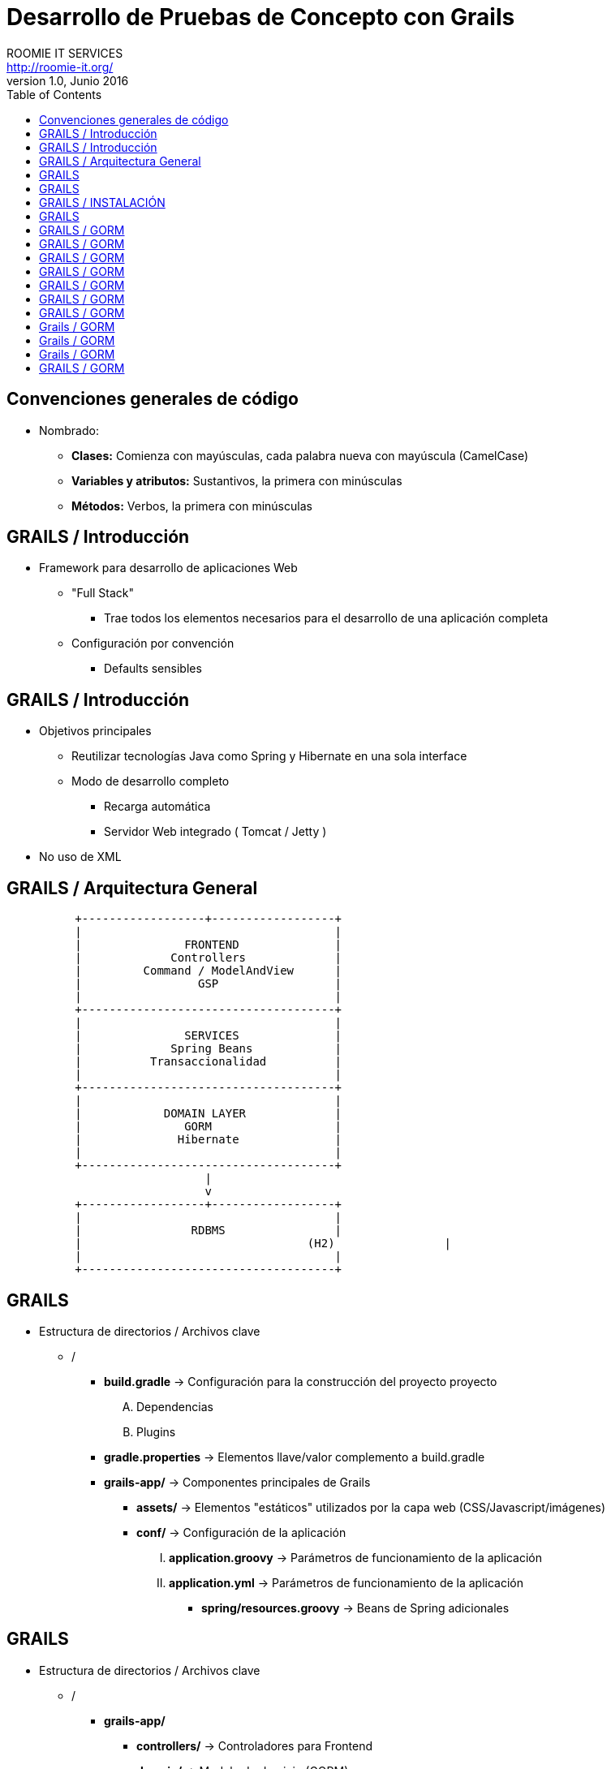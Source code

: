 = Desarrollo de Pruebas de Concepto con Grails
ROOMIE IT SERVICES <http://roomie-it.org/>
VERSIÓN 1.0, Junio 2016
:deckjs_transition: fade
:deckjsdir: deck.js/deck.js-master
:deckjs_theme: swiss
:navigation: 
:menu:
:status:
:goto:
:toc:

== Convenciones generales de código

* Nombrado:
** **Clases:** Comienza con mayúsculas, cada palabra nueva con mayúscula (CamelCase)
** **Variables y atributos:** Sustantivos, la primera con minúsculas
** **Métodos:** Verbos, la primera con minúsculas 

== GRAILS / Introducción

* Framework para desarrollo de aplicaciones Web
** "Full Stack"
*** Trae todos los elementos necesarios para el desarrollo de una aplicación completa
** Configuración por convención
*** Defaults sensibles

== GRAILS / Introducción

* Objetivos principales
** Reutilizar tecnologías Java como Spring y Hibernate en una sola interface
** Modo de desarrollo completo
*** Recarga automática
*** Servidor Web integrado ( Tomcat / Jetty )
* No uso de XML

== GRAILS / Arquitectura General

[shaape]
....

                                                  
          +------------------+------------------+
          |                                     |
          |               FRONTEND              |
          |             Controllers             |
          |         Command / ModelAndView      |
          |                 GSP                 |
          |                                     |
          +-------------------------------------+                                                  
          |                                     |
          |               SERVICES              |
          |             Spring Beans            |
          |          Transaccionalidad          |
          |                                     |
          +-------------------------------------+
          |                                     |
          |            DOMAIN LAYER             |
          |               GORM	                |
          |              Hibernate              |
          |                                     |
          +-------------------------------------+          					 
                             |
                             v
          +------------------+------------------+
          |                                     |
          |                RDBMS                |
          |				    (H2)                |
          |                                     |
          +-------------------------------------+     
....

== GRAILS

* Estructura de directorios / Archivos clave
** /
*** **build.gradle** -> Configuración para la construcción del proyecto proyecto
.... Dependencias
.... Plugins
*** **gradle.properties** -> Elementos llave/valor complemento a build.gradle
*** **grails-app/** -> Componentes principales de Grails
**** **assets/** -> Elementos "estáticos" utilizados por la capa web (CSS/Javascript/imágenes)
**** **conf/** -> Configuración de la aplicación 
..... **application.groovy** -> Parámetros de funcionamiento de la aplicación
..... **application.yml** -> Parámetros de funcionamiento de la aplicación
***** **spring/resources.groovy** -> Beans de Spring adicionales

== GRAILS

* Estructura de directorios / Archivos clave
** /
*** **grails-app/**
**** **controllers/** -> Controladores para Frontend 
**** **domain/** -> Modelo de dominio (GORM)
**** **i18n/** -> Archivos de internacionalización
**** **init/** -> Archivos de inicialización
**** **services/** -> Servicios de negocio
**** **taglib/** -> Librerías de tag utilizables en los GSP
**** **views/** -> GSP (Groovy Server Pages)
** **src/main/groovy** -> Código fuente Groovy / Java diverso

== GRAILS / INSTALACIÓN

* Modo práctico ( SDK Manager ) http://sdkman.io/
[source,bash]
----
curl -s "https://get.sdkman.io" | bash
----
* Modo manual 
** Descargar Kit de Sitio Web ( https://grails.org/download.html )
** Descomprimir
** Agregar variable de Ambiente GRAILS_HOME
[source,bash]
----
export GRAILS_HOME=/path/a/grails
----
** Agregar directorio **bin** al PATH
[source,bash]
----
export PATH=$GRAILS_HOME/bin:$PATH
----

== GRAILS 

* Creación de aplicación
[source,bash]
----
grails create-app <aplicacion>
----

== GRAILS / GORM

* GORM
** Groovy Object / Relational Mapping
** Integración entre el modelo OO y las bases de datos relacionales
** Basado en Hibernate
** Actualmente soporta modelos no relacionales
** Aprovechas las características dinámicas de Groovy 

== GRAILS / GORM

* Modelo de Dominio
** Modelo conceptual de todos los temas relacionados con un problema específico
*** Atributos
*** Papeles
*** Relaciones
** Modelo anémico
*** Simple mapeo de tablas a objetos
** Modelo Enriquecido
*** Colección de objetos que expone comportamiento
*** Aplican patrones de diseño
*** Se enfocan en el "que", no en el "como"

== GRAILS / GORM

* Modelo de dominio
** Representado como clases Groovy
** Describen el modelo de información a persistir
** Contienen reglas para el comportamiento de sus atributos (Constraints)
[source,bash]
----
grails create-domain-class <package.clase>
----

== GRAILS / GORM

* Práctica 3-A
** Plantear el modelo de dominio para una aplicación de facturación
** Cada quien una clase
** 15 minutos
** Probar el almacenado en Base de datos
[source,groovy]
----
objeto.save()
----
** Mostrar el listado de objetos almacenados:
[source,groovy]
----
Clase.list()
----
** Obtener un objeto por su Id:
[source,groovy]
----
Clase.get(<id>)
----

== GRAILS / GORM

* Constraints
** Reglas de negocio que delimitan el comportamiento de los atributos en el modelo de dominio
** Closure estático dentro de la clase:
[source,groovy]
----
class Modelo{
	String modelo
	String descripcion
	
	static constraints = {
		modelo(maxSize:25)
		descripcion(nullable:true,matches: "[a-zA-Z]+")		
	}
}
----

== GRAILS / GORM

* Constraints
** Principales constraints:
*** **nullable** -> Indica si un valor puede ser nulo o no
*** **email** -> Que el valor coincida con un correo electrónico (formato)
*** **matches** -> Se asegura que el atributo coincida con la expresión regular planteada
*** **minSize / maxSize** -> Delimita el tamaño de un string
*** **min / max** -> Delimita el valor mínimo / máximo de un atributo
*** **unique** -> Verifica que un valor o grupo de valores no se repita
*** **validator** -> Permite la creación de una validación personalizada

== GRAILS / GORM

* Práctica 3-B
** Aplicar la mayor parte de los constraints al modelo de dominio
** 15 minutos

== Grails / GORM

* Relaciones
** Uno a uno
*** Se aplica cuando una clase es propiedad de otra:
[source,groovy]
----
class Hotel{
	String nombre
	Recepcion recepcion
}
class Recepcion{
	String ubicacion
	Hotel hotel
}
----
*** Se recomienda que una clase sea la que domine a la otra mediante el atributo **belongsTo**
[source,groovy]
----
class Hotel{
	String nombre
	Recepcion recepcion
}
class Recepcion{
	String ubicacion
	static belongsTo = [hotel:Hotel]
}
----

== Grails / GORM

* Relaciones
** Uno a muchos
*** Se recomienda utilizar el atributo **hasMany**
*** Se recomienda que la clase derivada también tenga un atributo **belongsTo**
[source,groovy]
----
class Hotel{
	String nombre
	Recepcion recepcion
	static hasMany = [habitaciones:Habitacion]
}
class Habitacion{
	int piso
	int numero
	static belongsTo = [hotel:Hotel]
}
----

== Grails / GORM

* Relaciones
** Muchos a muchos
*** Ambas clases tendrán el atributo **hasMany**
*** Una deberá llevar el atributo **belongsTo** (Puede indicar solo la clase)
[source,groovy]
----
class Hotel{
	String nombre
	Recepcion recepcion
	static hasMany = [habitaciones:Habitacion,huespedes.Huesped]
}
class Huesped{
	String nombre
	static hasMany = [hoteles:Hotel]
	static belongsTo = Hotel
}
----

== GRAILS / GORM

* Práctica 3-C
** Relacionar el modelo de dominio entre sí
** 15 minutos



** Criteria queries

* Grails (Cont.)
** Capa de Negocio
*** Servicios / Transaccionalidad
*** Integración con Spring
** Capa MVC
*** Controllers
*** Interceptors
*** Groovy Server Pages (GSP)

** Sobrecarga de operadores
** Metaprogrammings
** Builders
** XML y JSON

